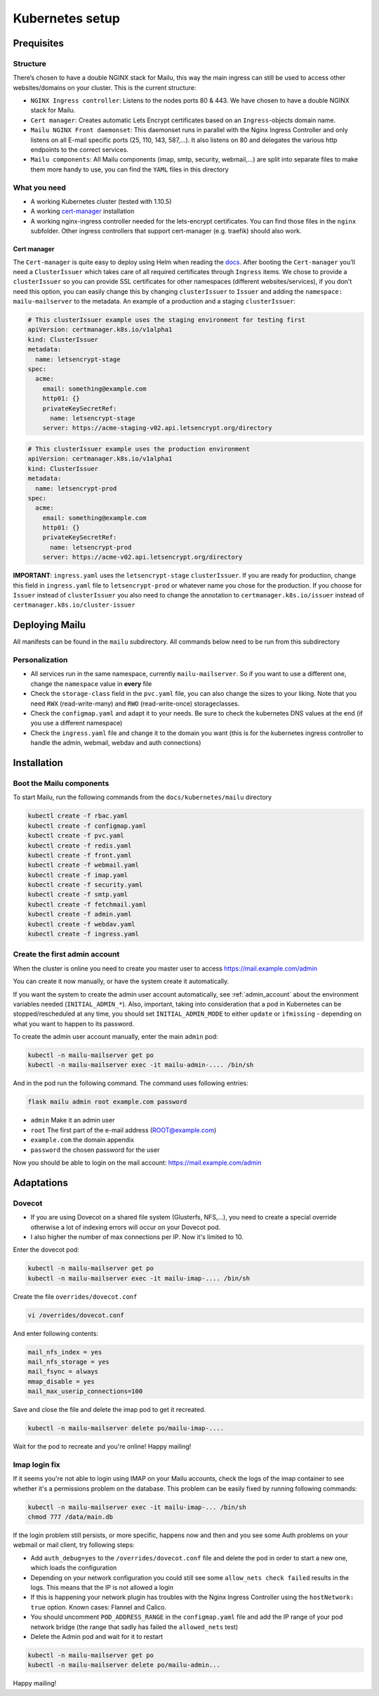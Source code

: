 .. _kubernetes:

Kubernetes setup
================

Prequisites
-----------

Structure
~~~~~~~~~

There’s chosen to have a double NGINX stack for Mailu, this way the main
ingress can still be used to access other websites/domains on your
cluster. This is the current structure:

-  ``NGINX Ingress controller``: Listens to the nodes ports 80 & 443. We have chosen to have a double NGINX stack for Mailu.
-  ``Cert manager``: Creates automatic Lets Encrypt certificates based on an ``Ingress``-objects domain name.
-  ``Mailu NGINX Front daemonset``: This daemonset runs in parallel with the Nginx Ingress Controller and only listens on all E-mail specific ports (25, 110, 143, 587,...). It also listens on 80 and delegates the various http endpoints to the correct services.
-  ``Mailu components``: All Mailu components (imap, smtp, security, webmail,...) are split into separate files to make them more handy to use, you can find the ``YAML`` files in this directory

What you need
~~~~~~~~~~~~~

-  A working Kubernetes cluster (tested with 1.10.5)
-  A working `cert-manager`_ installation
-  A working nginx-ingress controller needed for the lets-encrypt
   certificates. You can find those files in the ``nginx`` subfolder.
   Other ingress controllers that support cert-manager (e.g. traefik)
   should also work.

Cert manager
^^^^^^^^^^^^

The ``Cert-manager`` is quite easy to deploy using Helm when reading the
`docs`_. After booting the ``Cert-manager`` you’ll need a
``ClusterIssuer`` which takes care of all required certificates through
``Ingress`` items. We chose to provide a ``clusterIssuer`` so you can provide SSL certificates
for other namespaces (different websites/services), if you don't need this option, you can easily change this by
changing ``clusterIssuer`` to ``Issuer`` and adding the ``namespace: mailu-mailserver`` to the metadata.
An example of a production and a staging ``clusterIssuer``:

.. code:: yaml

   # This clusterIssuer example uses the staging environment for testing first
   apiVersion: certmanager.k8s.io/v1alpha1
   kind: ClusterIssuer
   metadata:
     name: letsencrypt-stage
   spec:
     acme:
       email: something@example.com
       http01: {}
       privateKeySecretRef:
         name: letsencrypt-stage
       server: https://acme-staging-v02.api.letsencrypt.org/directory

.. code:: yaml

   # This clusterIssuer example uses the production environment
   apiVersion: certmanager.k8s.io/v1alpha1
   kind: ClusterIssuer
   metadata:
     name: letsencrypt-prod
   spec:
     acme:
       email: something@example.com
       http01: {}
       privateKeySecretRef:
         name: letsencrypt-prod
       server: https://acme-v02.api.letsencrypt.org/directory

**IMPORTANT**: ``ingress.yaml`` uses the ``letsencrypt-stage`` ``clusterIssuer``. If you are ready for production,
change this field in ``ingress.yaml`` file to ``letsencrypt-prod`` or whatever name you chose for the production.
If you choose for ``Issuer`` instead of ``clusterIssuer`` you also need to change the annotation to ``certmanager.k8s.io/issuer`` instead of ``certmanager.k8s.io/cluster-issuer``

Deploying Mailu
---------------

All manifests can be found in the ``mailu`` subdirectory. All commands
below need to be run from this subdirectory

Personalization
~~~~~~~~~~~~~~~

-  All services run in the same namespace, currently ``mailu-mailserver``. So if you want to use a different one, change the ``namespace`` value in **every** file
-  Check the ``storage-class`` field in the ``pvc.yaml`` file, you can also change the sizes to your liking. Note that you need ``RWX`` (read-write-many) and ``RWO`` (read-write-once) storageclasses.
-  Check the ``configmap.yaml`` and adapt it to your needs. Be sure to check the kubernetes DNS values at the end (if you use a different namespace)
-  Check the ``ingress.yaml`` file and change it to the domain you want (this is for the kubernetes ingress controller to handle the admin, webmail, webdav and auth connections)

Installation
------------

Boot the Mailu components
~~~~~~~~~~~~~~~~~~~~~~~~~

To start Mailu, run the following commands from the ``docs/kubernetes/mailu`` directory

.. code-block:: bash

    kubectl create -f rbac.yaml
    kubectl create -f configmap.yaml
    kubectl create -f pvc.yaml
    kubectl create -f redis.yaml
    kubectl create -f front.yaml
    kubectl create -f webmail.yaml
    kubectl create -f imap.yaml
    kubectl create -f security.yaml
    kubectl create -f smtp.yaml
    kubectl create -f fetchmail.yaml
    kubectl create -f admin.yaml
    kubectl create -f webdav.yaml
    kubectl create -f ingress.yaml


Create the first admin account
~~~~~~~~~~~~~~~~~~~~~~~~~~~~~~

When the cluster is online you need to create you master user to access https://mail.example.com/admin

You can create it now manually, or have the system create it automatically.

If you want the system to create the admin user account automatically, see :ref:`admin_account`
about the environment variables needed (``INITIAL_ADMIN_*``).
Also, important, taking into consideration that a pod in Kubernetes can be stopped/rescheduled at
any time, you should set ``INITIAL_ADMIN_MODE`` to either ``update`` or ``ifmissing`` - depending on what you 
want to happen to its password.


To create the admin user account manually, enter the main ``admin`` pod:

.. code-block:: bash

    kubectl -n mailu-mailserver get po
    kubectl -n mailu-mailserver exec -it mailu-admin-.... /bin/sh

And in the pod run the following command. The command uses following entries:

.. code-block:: bash

    flask mailu admin root example.com password

- ``admin`` Make it an admin user
- ``root`` The first part of the e-mail address (ROOT@example.com)
- ``example.com`` the domain appendix
- ``password`` the chosen password for the user


Now you should be able to login on the mail account: https://mail.example.com/admin


Adaptations
-----------

Dovecot
~~~~~~~

- If you are using Dovecot on a shared file system (Glusterfs, NFS,...), you need to create a special override otherwise a lot of indexing errors will occur on your Dovecot pod.
- I also higher the number of max connections per IP. Now it's limited to 10.

Enter the dovecot pod:

.. code:: bash

    kubectl -n mailu-mailserver get po
    kubectl -n mailu-mailserver exec -it mailu-imap-.... /bin/sh

Create the file ``overrides/dovecot.conf``

.. code:: bash

    vi /overrides/dovecot.conf

And enter following contents:

.. code:: bash

    mail_nfs_index = yes
    mail_nfs_storage = yes
    mail_fsync = always
    mmap_disable = yes
    mail_max_userip_connections=100

Save and close the file and delete the imap pod to get it recreated.

.. code:: bash

    kubectl -n mailu-mailserver delete po/mailu-imap-....

Wait for the pod to recreate and you're online!
Happy mailing!

.. _here: https://github.com/hacor/Mailu/blob/master/core/postfix/conf/main.cf#L35
.. _cert-manager: https://github.com/jetstack/cert-manager
.. _docs: https://cert-manager.readthedocs.io/en/latest/getting-started/2-installing.html

Imap login fix
~~~~~~~~~~~~~~

If it seems you're not able to login using IMAP on your Mailu accounts, check the logs of the imap container to see whether it's a permissions problem on the database.
This problem can be easily fixed by running following commands:

.. code:: bash

    kubectl -n mailu-mailserver exec -it mailu-imap-... /bin/sh
    chmod 777 /data/main.db

If the login problem still persists, or more specific, happens now and then and you see some Auth problems on your webmail or mail client, try following steps:

- Add ``auth_debug=yes`` to the ``/overrides/dovecot.conf`` file and delete the pod in order to start a new one, which loads the configuration
- Depending on your network configuration you could still see some ``allow_nets check failed`` results in the logs. This means that the IP is not allowed a login
- If this is happening your network plugin has troubles with the Nginx Ingress Controller using the ``hostNetwork: true`` option. Known cases: Flannel and Calico.
- You should uncomment ``POD_ADDRESS_RANGE`` in the ``configmap.yaml`` file and add the IP range of your pod network bridge (the range that sadly has failed the ``allowed_nets`` test)
- Delete the Admin pod and wait for it to restart

.. code:: bash

    kubectl -n mailu-mailserver get po
    kubectl -n mailu-mailserver delete po/mailu-admin...

Happy mailing!
